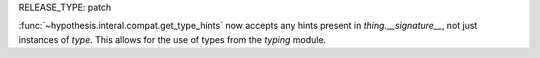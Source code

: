 RELEASE_TYPE: patch

:func:`~hypothesis.interal.compat.get_type_hints` now accepts any hints present
in `thing.__signature__`, not just instances of `type`. This allows for the use
of types from the `typing` module.
